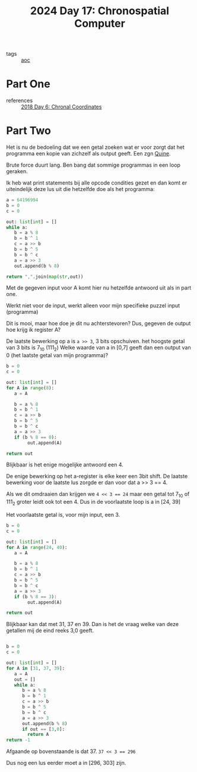 :PROPERTIES:
:ID:       45000afd-9917-49e0-bb97-7d99d38cccde
:END:
#+title: 2024 Day 17: Chronospatial Computer
#+filetags: :python:
- tags :: [[id:3b4d4e31-7340-4c89-a44d-df55e5d0a3d3][aoc]]

* Part One
- references :: [[id:440ae597-08f1-446c-ac85-e3c0e0fc75c8][2018 Day 6: Chronal Coordinates]]

* Part Two

Het is nu de bedoeling dat we een getal zoeken wat er voor zorgt dat het programma een kopie van zichzelf als output geeft. Een zgn [[id:9d6d8f02-f666-4753-bca2-bbcb4eb051e3][Quine]].

Brute force duurt lang. Ben bang dat sommige programmas in een loop geraken.

Ik heb wat print statements bij alle opcode condities gezet en dan komt er uiteindelijk deze lus uit die hetzelfde doe als het programma:


#+begin_src python
a = 64196994
b = 0
c = 0

out: list[int] = []
while a:
   b = a % 8
   b = b ^ 1
   c = a >> b
   b = b ^ 5
   b = b ^ c
   a = a >> 3
   out.append(b % 8)

return ",".join(map(str,out))
#+end_src

#+RESULTS:
: 6,4,6,0,4,5,7,2,7

Met de gegeven input voor A komt hier nu hetzelfde antwoord uit als in part one.

Werkt niet voor de input, werkt alleen voor mijn specifieke puzzel input (programma)

Dit is mooi, maar hoe doe je dit nu achterstevoren?
Dus, gegeven de output hoe krijg ik register A?

De laatste bewerking op a is =a >> 3=, 3 bits opschuiven. het hoogste getal van 3 bits is 7_10 (111_2)
Welke waarde van a in [0,7] geeft dan een output van 0 (het laatste getal van mijn programma)?


#+begin_src python
b = 0
c = 0

out: list[int] = []
for A in range(8):
   a = A

   b = a % 8
   b = b ^ 1
   c = a >> b
   b = b ^ 5
   b = b ^ c
   a = a >> 3
   if (b % 8 == 0):
        out.append(A)

return out
#+end_src

#+RESULTS:
| 4 |


Blijkbaar is het enige mogelijke antwoord een 4.

De enige bewerking op het a-register is elke keer een 3bit shift.
De laatste bewerking voor de laatste lus zorgde er dan voor dat a >> 3 == 4.

Als we dit omdraaien dan krijgen we ~4 << 3 == 24~ maar een getal tot 7_10 of 111_2 groter leidt ook tot een 4.
Dus in de voorlaatste loop is a in [24, 39]

Het voorlaatste getal is, voor mijn input, een 3.


#+begin_src python
b = 0
c = 0

out: list[int] = []
for A in range(24, 40):
   a = A

   b = a % 8
   b = b ^ 1
   c = a >> b
   b = b ^ 5
   b = b ^ c
   a = a >> 3
   if (b % 8 == 3):
        out.append(A)

return out
#+end_src

#+RESULTS:
| 31 | 37 | 39 |

Blijkbaar kan dat met 31, 37 en 39. Dan is het de vraag welke van deze getallen mij de eind reeks 3,0 geeft.

#+begin_src python

b = 0
c = 0

out: list[int] = []
for A in [31, 37, 39]:
   a = A
   out = []
   while a:
      b = a % 8
      b = b ^ 1
      c = a >> b
      b = b ^ 5
      b = b ^ c
      a = a >> 3
      out.append(b % 8)
      if out == [3,0]:
        return A
return -1
#+end_src

#+RESULTS:
: 37

Afgaande op bovenstaande is dat 37. ~37 << 3 == 296~

Dus nog een lus eerder moet a in [296, 303] zijn.
